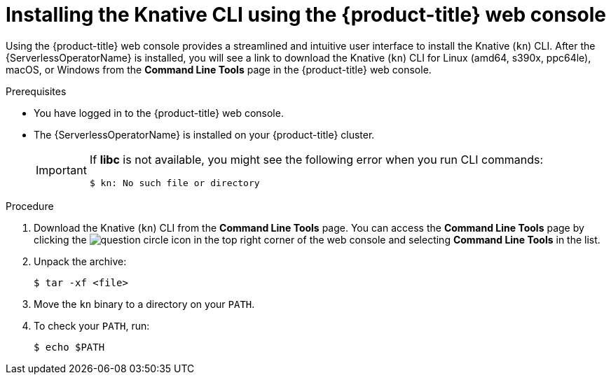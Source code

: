 // Module included in the following assemblies:
//
// * serverless/cli_tools/installing-kn.adoc

:_content-type: PROCEDURE
[id="installing-cli-web-console_{context}"]
= Installing the Knative CLI using the {product-title} web console

Using the {product-title} web console provides a streamlined and intuitive user interface to install the Knative (`kn`) CLI. After the {ServerlessOperatorName} is installed, you will see a link to download the Knative (`kn`) CLI for Linux (amd64, s390x, ppc64le), macOS, or Windows from the *Command Line Tools* page in the {product-title} web console.

.Prerequisites

* You have logged in to the {product-title} web console.
* The {ServerlessOperatorName} is installed on your {product-title} cluster.
+
[IMPORTANT]
====
If *libc* is not available, you might see the following error when you run CLI commands:

[source,terminal]
----
$ kn: No such file or directory
----
====

.Procedure

. Download the Knative (`kn`) CLI from the *Command Line Tools* page. You can access the *Command Line Tools* page by clicking the image:../images/question-circle.png[title="Help"] icon in the top right corner of the web console and selecting *Command Line Tools* in the list.

. Unpack the archive:
+
[source,terminal]
----
$ tar -xf <file>
----

. Move the `kn` binary to a directory on your `PATH`.

. To check your `PATH`, run:
+
[source,terminal]
----
$ echo $PATH
----
